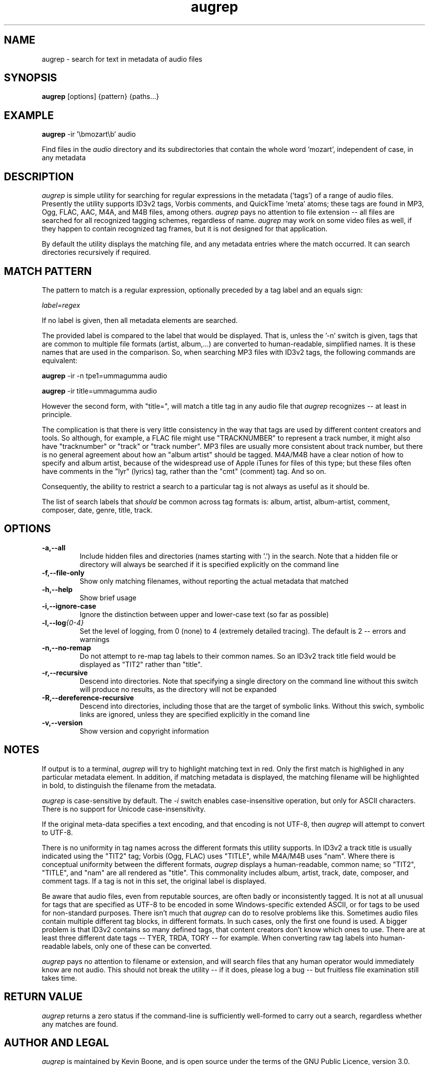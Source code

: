 .\" Copyright (C) 2013-17 Kevin Boone 
.\" Permission is granted to any individual or institution to use, copy, or
.\" redistribute this software so long as all of the original files are
.\" included, and that this copyright notice is retained.
.\"
.TH augrep 1 "June 2018"
.SH NAME
augrep \- search for text in metadata of audio files 
.SH SYNOPSIS
.B augrep 
.RB [options]\ {pattern}\ {paths...} 
.PP

.SH EXAMPLE

.B augrep 
.RB -ir\ '\\\\\\\\bmozart\\\\\\\\b'\ audio 

Find files in the \fIaudio\fR directory and its subdirectories that contain
the whole word 'mozart', independent of case, in any metadata
 

.SH DESCRIPTION
\fIaugrep\fR is simple utility for searching for regular expressions in the
metadata ('tags') of a range of audio files. Presently the utility supports
ID3v2 tags, Vorbis comments, and QuickTime 'meta' atoms; these tags are
found in MP3, Ogg, FLAC, AAC, M4A, and M4B files, among others. 
\fIaugrep\fR pays no attention to file extension -- all files are searched
for all recognized tagging schemes, regardless of name. 
\fIaugrep\fR may work on some video files as well, if they happen to
contain recognized tag frames, but it is not designed for that application. 

By default the utility displays the matching file, and any metadata
entries where the match occurred. It can search directories recursively
if required. 

.SH "MATCH PATTERN"

The pattern to match is a regular expression, optionally preceded by a
tag label and an equals sign:

\fIlabel=regex\fR

If no label is given, then all metadata elements are searched. 

The provided label is compared to the label that would be displayed. 
That is, unless
the '-n' switch is given, tags that are common to multiple file
formats (artist, album,...) are converted to human-readable, simplified
names. It is these names that are used in the comparison. So, when 
searching MP3 files with ID3v2 tags, the following commands are 
equivalent:

.B augrep 
.RB -ir\ -n\ tpe1=ummagumma\ audio 

.B augrep 
.RB -ir\ title=ummagumma\ audio 

However the second form, with "title=", will match a title tag in any
audio file that \fIaugrep\fR recognizes -- at least in principle.

The complication is that there is very little consistency in the way
that tags are used by different content creators and tools. So although,
for example, a FLAC file might use "TRACKNUMBER" to represent a track
number, it might also have "tracknumber" or "track" or "track number". 
MP3 files are usually more consistent about track number, but there is
no general agreement about how an "album artist" should be tagged. M4A/M4B
have a clear notion of how to specify and album artist, because of the
widespread use of Apple iTunes for files of this type; but these files
often have comments in the "lyr" (lyrics) tag, rather than the "cmt"
(comment) tag. And so on.

Consequently, the ability to restrict a search to a particular tag
is not always as useful as it should be.

The list of search labels that \fIshould\fR be common across tag
formats is: album, artist, album-artist, comment, composer, date, 
genre, title, track.
 

.SH "OPTIONS"
.TP
.BI -a,\-\-all
Include hidden files and directories (names starting with '.') in the search.
Note that a hidden file or directory will always be searched if it is specified
explicitly on the command line
.LP
.TP
.BI -f,\-\-file-only
Show only matching filenames, without reporting the actual metadata that 
matched 
.LP
.TP
.BI -h,\-\-help
Show brief usage 
.LP
.TP
.BI -i,\-\-ignore-case
Ignore the distinction between upper and lower-case text (so far
as possible)
.LP
.TP
.BI -l,\-\-log {0-4}
Set the level of logging, from 0 (none) to
4 (extremely detailed tracing). The default is 2 -- errors and warnings
.LP
.TP
.BI -n,\-\-no-remap
Do not attempt to re-map tag labels to their common names. So an ID3v2
track title field would be displayed as "TIT2" rather than "title".
.TP
.BI -r,\-\-recursive
Descend into directories. Note that specifying a single directory on
the command line without this switch will produce no results, as the
directory will not be expanded
.TP
.BI -R,\-\-dereference-recursive
Descend into directories, including those that are the target of symbolic
links. Without this swich, symbolic links are ignored, unless they
are specified explicitly in the comand line
.LP
.TP
.BI -v,\-\-version
Show version and copyright information
.LP

.SH NOTES

If output is to a terminal, \fIaugrep\fR will try to highlight matching
text in red. Only the first match is highlighed in any particular
metadata element. In addition, if matching metadata is displayed, the
matching filename will be highlighted in bold, to distinguish the
filename from the metadata.  

\fIaugrep\fR is case-sensitive by default. The \fI-i\fR switch enables
case-insensitive operation, but only for ASCII characters. There is no
support for Unicode case-insensitivity.

If the original meta-data specifies a text encoding, and that encoding
is not UTF-8, then \fIaugrep\fR will attempt to convert to UTF-8.

There is no uniformity in tag names across the different formats
this utility supports. In ID3v2 a track title is usually indicated
using the "TIT2" tag; Vorbis (Ogg, FLAC) uses "TITLE", while
M4A/M4B uses "nam". Where there is conceptual uniformity between the
different formats, \fIaugrep\fR displays a human-readable, common name;
so "TIT2", "TITLE", and "nam" are all rendered as "title".
This commonality includes album, artist, track, date, composer, and 
comment tags. If a tag is not in this set, the original label
is displayed.  

Be aware that audio files, even from reputable sources, are often badly
or inconsistently tagged. It is not at all unusual for tags that
are specified as UTF-8 to be encoded in some Windows-specific extended
ASCII, or for tags to be used for non-standard purposes. There isn't
much that \fIaugrep\fR can do to resolve problems like this. Sometimes
audio files contain multiple different tag blocks, in different formats.
In such cases, only the first one found is used. A bigger problem is that
ID3v2 contains so many defined tags, that content creators don't know
which ones to use. There are at least three different date tags
-- TYER, TRDA, TORY -- for example. When converting raw tag labels into
human-readable labels, only one of these can be converted. 

\fIaugrep\fR pays no attention to filename or extension, and will search
files that any human operator would immediately know are not audio.
This should not break the utility -- if it does, please log a bug --
but fruitless file examination still takes time. 

.SH RETURN VALUE

\fIaugrep\fR returns a zero status if the command-line is 
sufficiently well-formed to carry out a search, regardless whether
any matches are found.


.SH AUTHOR AND LEGAL
\fIaugrep\fR
is maintained by Kevin Boone, and is open source under the
terms of the GNU Public Licence, version 3.0. There is no warranty
of any kind.


.\" end of file
